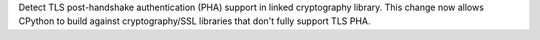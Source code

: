 Detect TLS post-handshake authentication (PHA) support in linked cryptography library. This change now allows CPython to build against cryptography/SSL libraries that don't fully support TLS PHA.
